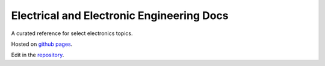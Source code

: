 ==========================================
Electrical and Electronic Engineering Docs
==========================================
A curated reference for select electronics topics.

Hosted on `github pages <https://kaklin.github.io/eee-docs>`_.

Edit in the `repository <https://github.com/kaklin/eee-docs>`_.
